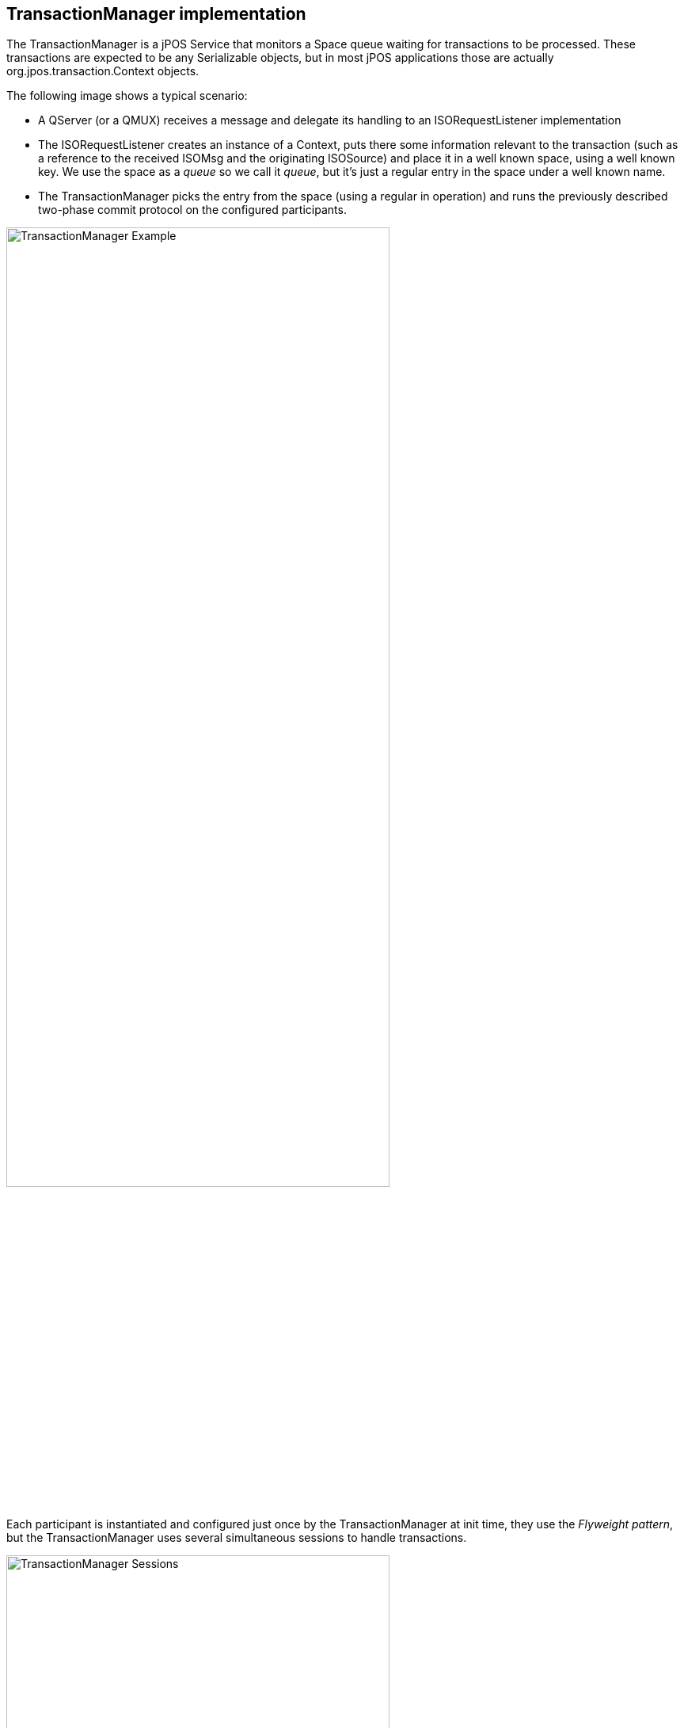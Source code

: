 == TransactionManager implementation

The +TransactionManager+ is a jPOS Service that monitors a Space queue waiting
for transactions to be processed. These transactions are expected to be any
+Serializable+ objects, but in most jPOS applications those are actually 
+org.jpos.transaction.Context+ objects.

The following image shows a typical scenario:

* A QServer (or a QMUX) receives a message and delegate its handling to an +ISORequestListener+
  implementation
* The +ISORequestListener+ creates an instance of a +Context+, puts there some information relevant
  to the transaction (such as a reference to the received +ISOMsg+ and the originating +ISOSource+)
  and place it in a well known space, using a well known +key+. We use the space as a _queue_
  so we call it _queue_, but it's just a regular entry in the space under a well known name.
* The +TransactionManager+ picks the entry from the space (using a regular +in+ operation) 
  and runs the previously described two-phase commit protocol on the configured participants.

image:images/tm_example.png[width="75%",alt="TransactionManager Example"]

Each participant is instantiated and configured just once by the TransactionManager at
init time, they use the _Flyweight pattern_, but the TransactionManager uses several
simultaneous sessions to handle transactions.

image:images/tm_sessions.png[width="75%",alt="TransactionManager Sessions"]

[IMPORTANT]
===========
In the previous paragraph we mention that the TransactionManager uses the
_Flyweight pattern_.  It is extremely important to understand the pattern
before implementing participants. Each participant is instantiated once, but
multiple sessions can run simultaneously. In addition, sessions can be paused
and continued. All session information must be stored in the Context, which the
transaction manager appropriately sets before calling a participant, but *never
ever* in member variables.  
===========

=== TM use of spaces

The TransactionManager uses 3 different spaces for operation.

We see in the previous diagram that the producer (depicted as 'client' in the
image) places entries in a Space, to be consumed by the TransactionManager.

This can be the general purpose _default_ space (`tspace:default`), but in 
high demanding environments, it is possible to define a separate space,
defined as `input-space`.

Internally, it also needs a transient space to keep track of the in-flight
transactions. Again, if not specified, the TransactionManager will use
`tspace:default`, but it is possible to configure a separate space for
that using the `space` property in the XML configuration file.

For recovery purposes, a persistent space (defined with the property
`persistent-space`) is required, i.e.: `je:XXXX` (XXXX being the name
of the space). But taking snapshots to disk reduces the TM speed by
probably an order of magnitude, and many applications that use the
TransactionManager don't take advantage of its recovery features, 
this space defaults to an internal space.

=== Configuration

The TransactionManager is implemented by +org.jpos.transaction.TransactionManager+
but +QFactory.properties+ defines a couple of handy names for it:

* +txnmgr+, or
* +transaction-manager+

So a TM configuration can look like this:

[source,xml]
------------
<txnmgr name="myTM" logger="Q2" realm="TM">
  <property name="queue" value="myTMQueue" />
  ...
  ...
</txnmgr>
------------

or

[source,xml]
------------
<transaction-manager name="myTM" logger="Q2" realm="TM">
  <property name="queue" value="myTMQueue" />
  ...
  ...
</transaction-manager>
------------

[NOTE]
======
The +name+ attribute is not technically required, if ommitted, the transaction manager would
get registered in the +NameRegistrar+ using its root-element name (i.e.: +txnmgr+ or
+transaction-manager+ depending on your configuration). But if you are deploying more than
one TM in the same Q2 instance, the second one would get a +duplicate name+ error, and your
XML QBean descriptor would get renamed to +.DUP+. Using the +name+ attribute with unique
names solves the problem.
======

The TM requires a mandatory property (+queue+) and honors some optional ones, 
which have sensible defaults.

* *queue* +
This is the Space-based _queue_ where the TM looks for transactions to be processed.
As described above, these transactions are actually +Serializable+ objects, typically
an instance of +org.jpos.transaction.Context+. This is a mandatary property.

* *input-space* +
This is the Space where the TransactionManager's sessions wait for transactions
to be queued. It defaults to the default space returned by `SpaceFactory.getSpace()`
that is currently set to `tspace:default`.

* *space* +
Space used by the TransactionManager to handle in-flight transactions. The TM uses
a Space-based circular queue. This Space also uses the system's default, but
in high load systems it is reasonable to consider using a unique space for
each TransactionManager.

* *persistent-space* +
If the application takes advantage of crash recovery features, a persistent
space has to be defined. It can be any persistent space, such as `jdbm` or
the more robust `je` based spaces (i.e. `je:mytm:/path/to/mytm`).

* *recover* +
When the TransactionManager starts, it checks the persistent space for 
in-flight transactions from a previous run. If this feature is not being
used, it is recommended to set `recover` to false (although it doesn't hurt
to keep it on in most situations).

* *debug* +
If true, the TransactionManager logs a small report after each transaction
indicating which participants took place. The log looks like this:

[source,xml]
------------
  <debug>
    txnmgr-1:2
            prepare: org.jpos.jcard.PrepareContext NO_JOIN
            prepare: org.jpos.jcard.CheckVersion READONLY NO_JOIN
            prepare: org.jpos.transaction.Open READONLY NO_JOIN
            prepare: org.jpos.jcard.Switch READONLY NO_JOIN
      groupSelector: notsupported prepareresponse close sendresponse
            prepare: org.jpos.jcard.NotSupported NO_JOIN
            prepare: org.jpos.jcard.PrepareResponse NO_JOIN
            prepare: org.jpos.transaction.Close READONLY
            prepare: org.jpos.jcard.SendResponse READONLY
            prepare: org.jpos.jcard.ProtectDebugInfo READONLY
            prepare: org.jpos.transaction.Debug READONLY
             commit: org.jpos.transaction.Close
             commit: org.jpos.jcard.SendResponse
             commit: org.jpos.jcard.ProtectDebugInfo
             commit: org.jpos.transaction.Debug
    head=3, tail=3, outstanding=0, active-sessions=2/2, tps=0, peak=0, 
    avg=0.00, elapsed=22ms
  </debug>
------------

* *profiler* +
If the profiler property is set to true, in addition to the debug output, the
TransactionManager records the time consumed by each participant callback.
Setting profiler to `true` also sets `debug` to true automatically.

This adds the following information to the log

[source,xml]
------------
  <debug>
    ....
    ....
    <profiler>
      prepare: org.jpos.jcard.PrepareContext [0.0/0.0]
      prepare: org.jpos.jcard.CheckVersion [0.0/0.0]
      prepare: org.jpos.transaction.Open [0.5/0.6]
      prepare: org.jpos.jcard.Switch [0.0/0.6]
      prepare: org.jpos.jcard.NotSupported [0.1/0.7]
      prepare: org.jpos.jcard.PrepareResponse [5.8/6.6]
      prepare: org.jpos.transaction.Close [0.0/6.6]
      prepare: org.jpos.jcard.SendResponse [0.0/6.6]
      prepare: org.jpos.jcard.ProtectDebugInfo [0.0/6.7]
      prepare: org.jpos.transaction.Debug [0.0/6.7]
       commit: org.jpos.transaction.Close [1.0/7.7]
       commit: org.jpos.jcard.SendResponse [4.3/12.0]
       commit: org.jpos.jcard.ProtectDebugInfo [0.2/12.3]
       commit: org.jpos.transaction.Debug [9.3/21.7]
      end [22.8/22.8]
    </profiler>
  </debug>
------------

* *sessions* +
Defines the number of simultaneous sessions (Threads) used to process transactions.
Defaults to one. It is recommended to keep the `sessions` property within a
reasonable value commensurate the number of CPU cores of the system. A
large number here just slows down the capacity of the system.

* *max-sessions* +
In order to deal with occasional traffic spikes (sometimes caused by small
network glitches), the TransactionManager can temporarily increase the
number of sessions. This property defines that maximum. It defaults to
the value set for `sessions`. For obvious reasons, `max-sessions` can't
be less than `sessions`.

* *max-active-sessions* +
When using the TransactionManager _continuations_ feature (where the prepare callback
returns `PAUSE` modifier), it is possible that a small number of sessions
can process a large number of in-flight transactions. Those transactions
may place in the `Context` references to live objects such as JDBC
sessions. In order to place a cap on the number of in-flight transactions
to avoid exhausting resources (for example a JDBC pool), this
`max-active-sessions` property can be set.
The default is 0, which means no limit is imposed.

[TIP]
=====
If you're _pausing_ your transactions, please read the previous paragraph
multiple times and make sure you understand it. 
=====

* *call-selector-on-abort* +
The transaction manager calls the `prepare` method, and then, if the participant
implements the `GroupSelector` interface, it calls its `select` method, regardless
of the result of the `prepare` call. While in practice that's a reasonable and
useful behavior, it can be argued that technically, the TM shouldn't call `select`
if the transaction is bound to abort. We have provided this configuration parameter
that can be set to `false` in order to enable that behavior.


=== TransactionStatusListener

It is possible to monitor a TransactionManager by adding a `TransactionListener`

The interface is very simple:

[source,java]
-------------
public interface TransactionStatusListener extends EventListener {
    public void update (TransactionStatusEvent e);
}
-------------

* see link:http://jpos.org/doc/javadoc/org/jpos/transaction/TransactionStatusListener.html[TransactionStatusListener] and
* link:http://jpos.org/doc/javadoc/org/jpos/transaction/TransactionStatusEvent.html[TransactionStatusEvent]

A `TransactionStatusListener` can be either added dynamically (using the
`TransactionManager.addListener(TransactionStatusListener)` method) or using
XML configuration like this:

[source,xml]
------------
<transaction-manager name="myTM" logger="Q2" realm="TM">
  ...
  ...
  <status-listener class="your.transaction.Listener" />
  ...
  ...
</transaction-manager>
------------

[TIP]
=====
standard logger, realm, and properties can be used.
=====

[NOTE]
======
Calls to the transaction status listener are synchronous, the implementation
is expected to return really fast.
======

The `TMMON` CLI command (see <<cli_commands>>) is an example of a `TransactionStatusListener` interface
and so is the `org.jpos.transaction.gui.TMMonitor` implementation.

